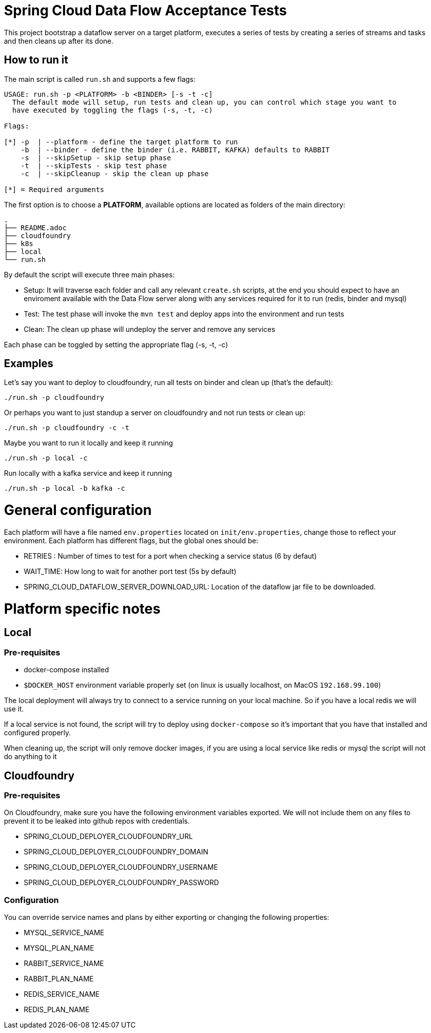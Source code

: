 = Spring Cloud Data Flow Acceptance Tests =

This project bootstrap a dataflow server on a target platform, executes a series of tests by creating a series of streams and tasks and then cleans up after its done.

== How to run it

The main script is called `run.sh` and supports a few flags:

```
USAGE: run.sh -p <PLATFORM> -b <BINDER> [-s -t -c]
  The default mode will setup, run tests and clean up, you can control which stage you want to
  have executed by toggling the flags (-s, -t, -c)

Flags:

[*] -p  | --platform - define the target platform to run
    -b  | --binder - define the binder (i.e. RABBIT, KAFKA) defaults to RABBIT
    -s  | --skipSetup - skip setup phase
    -t  | --skipTests - skip test phase
    -c  | --skipCleanup - skip the clean up phase

[*] = Required arguments
```

The first option is to choose a *PLATFORM*, available options are located as folders of the main directory:
```
.
├── README.adoc
├── cloudfoundry
├── k8s
├── local
└── run.sh
```
By default the script will execute three main phases:

* Setup: It will traverse each folder and call any relevant `create.sh` scripts, at the end you should expect to have an enviroment available with the Data Flow server along with any services required for it to run (redis, binder and mysql)
* Test: The test phase will invoke the `mvn test` and deploy apps into the environment and run tests
* Clean: The clean up phase will undeploy the server and remove any services

Each phase can be toggled by setting the appropriate flag (-s, -t, -c)

== Examples

Let's say you want to deploy to cloudfoundry, run all tests on binder and clean up (that's the default):

`./run.sh -p cloudfoundry`

Or perhaps you want to just standup a server on cloudfoundry and not run tests or clean up:

`./run.sh -p cloudfoundry -c -t`

Maybe you want to run it locally and keep it running

`./run.sh -p local -c`

Run locally with a kafka service and keep it running

`./run.sh -p local -b kafka -c`

= General configuration

Each platform will have a file named `env.properties` located on `init/env.properties`, change those to reflect your
environment. Each platform has different flags, but the global ones should be:

* RETRIES : Number of times to test for a port when checking a service status (6 by defaut)
* WAIT_TIME: How long to wait for another port test (5s by default)
* SPRING_CLOUD_DATAFLOW_SERVER_DOWNLOAD_URL: Location of the dataflow jar file to be downloaded.

= Platform specific notes

== Local

=== Pre-requisites

* docker-compose installed
* `$DOCKER_HOST` environment variable properly set (on linux is usually localhost, on MacOS `192.168.99.100`)

The local deployment will always try to connect to a service running on your local machine. So if you have
a local redis we will use it.

If a local service is not found, the script will try to deploy using `docker-compose` so it's important that
you have that installed and configured properly.

When cleaning up, the script will only remove docker images, if you are using a local service like redis or mysql
the script will not do anything to it

== Cloudfoundry

=== Pre-requisites
On Cloudfoundry, make sure you have the following environment variables exported. We will not include them on any files
to prevent it to be leaked into github repos with credentials.

* SPRING_CLOUD_DEPLOYER_CLOUDFOUNDRY_URL
* SPRING_CLOUD_DEPLOYER_CLOUDFOUNDRY_DOMAIN
* SPRING_CLOUD_DEPLOYER_CLOUDFOUNDRY_USERNAME
* SPRING_CLOUD_DEPLOYER_CLOUDFOUNDRY_PASSWORD

=== Configuration

You can override service names and plans by either exporting or changing the following properties:

* MYSQL_SERVICE_NAME
* MYSQL_PLAN_NAME
* RABBIT_SERVICE_NAME
* RABBIT_PLAN_NAME
* REDIS_SERVICE_NAME
* REDIS_PLAN_NAME
